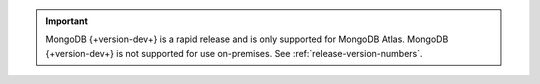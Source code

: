 .. important::

   MongoDB {+version-dev+} is a rapid release and is only supported for
   MongoDB Atlas. MongoDB {+version-dev+} is not supported for use
   on-premises. See :ref:`release-version-numbers`.

